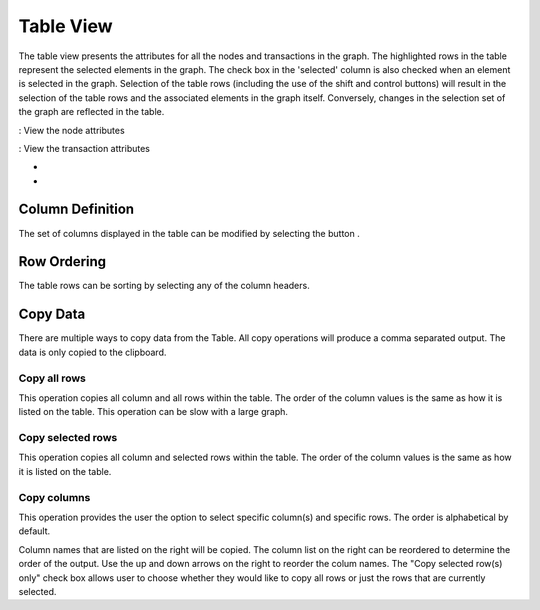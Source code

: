 Table View
``````````

The table view presents the attributes for all the nodes and transactions in the graph. The highlighted rows in the table represent the selected elements in the graph. The check box in the 'selected' column is also checked when an element is selected in the graph. Selection of the table rows (including the use of the shift and control buttons) will result in the selection of the table rows and the associated elements in the graph itself. Conversely, changes in the selection set of the graph are reflected in the table.

|resources-selectNode.png| : View the node attributes

|resources-selectTransaction.png| : View the transaction attributes

* 
* 

Column Definition
:::::::::::::::::

The set of columns displayed in the table can be modified by selecting the button |resources-editColumns.png| .

Row Ordering
::::::::::::

The table rows can be sorting by selecting any of the column headers.

Copy Data
:::::::::

There are multiple ways to copy data from the Table. All copy operations will produce a comma separated output. The data is only copied to the clipboard.

Copy all rows
'''''''''''''

This operation copies all column and all rows within the table. The order of the column values is the same as how it is listed on the table. This operation can be slow with a large graph.

Copy selected rows
''''''''''''''''''

This operation copies all column and selected rows within the table. The order of the column values is the same as how it is listed on the table.

Copy columns
''''''''''''

This operation provides the user the option to select specific column(s) and specific rows. The order is alphabetical by default.

Column names that are listed on the right will be copied. The column list on the right can be reordered to determine the order of the output. Use the up and down arrows on the right to reorder the colum names. The "Copy selected row(s) only" check box allows user to choose whether they would like to copy all rows or just the rows that are currently selected.

.. |resources-selectNode.png| image:: resources-selectNode.png
   :width: 20px
   :height: 20px

.. |resources-selectTransaction.png| image:: resources-selectTransaction.png
   :width: 20px
   :height: 20px

.. |resources-editColumns.png| image:: resources-editColumns.png
   :width: 20px
   :height: 20px

.. |resources-copydialog.png| image:: resources-copydialog.png
   :width: 544px
   :height: 452px


.. help-id: au.gov.asd.tac.constellation.views.tableview.about
